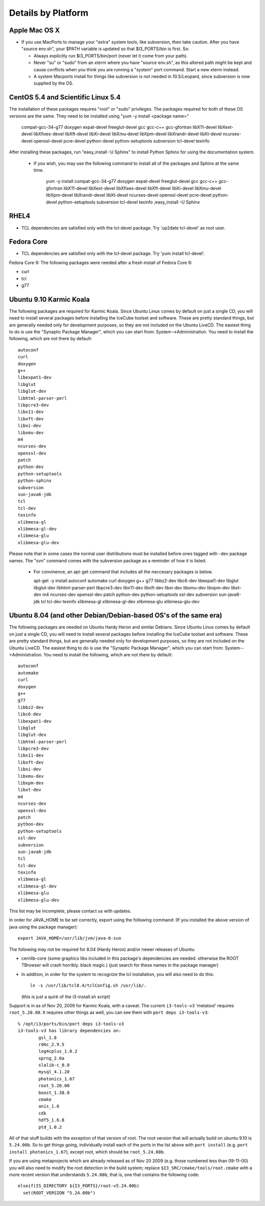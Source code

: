 .. _platforms:

Details by Platform
===================

.. index:: OSX
.. _OSX:

Apple Mac OS X
^^^^^^^^^^^^^^

* If you use MacPorts to manage your "extra" system tools, like
  subversion, then take caution.  After you have "source env.sh", your
  $PATH variable is updated so that $I3_PORTS/bin is first. So:

  * Always explicitly run $I3_PORTS/bin/port (never let it come from
    your path).

  * Never "su" or "sudo" from an xterm where you have "source env.sh",
    as this altered path might be kept and cause conflicts when you
    think you are running a "system" port command.  Start a new xterm
    instead.

  * A system Macports install for things like subversion is not needed
    in 10.5/Leopard, since subversion is now supplied by the OS.



.. index:: CentOS 5.4 & Scientific Linux 5.4
.. _centos:

CentOS 5.4 and Scientific Linux 5.4
^^^^^^^^^^^^^^^^^^^^^^^^^^^^^^^^^^^

The installation of these packages requires "root" or "sudo" privileges.
The packages required for both of these OS versions are the same. They need
to be installed using "yum -y install <package name>"

  compat-gcc-34-g77
  doxygen
  expat-devel
  freeglut-devel
  gcc
  gcc-c++
  gcc-gfortran
  libX11-devel
  libXext-devel
  libXfixes-devel
  libXft-devel
  libXi-devel
  libXmu-devel
  libXpm-devel
  libXrandr-devel
  libXt-devel
  ncurses-devel
  openssl-devel
  pcre-devel
  python-devel
  python-setuptools
  subversion
  tcl-devel
  texinfo
 
After installing these packages, run "easy_install -U Sphinx" to install
Python Sphinx for using the documentation system. 

 * If you wish, you may use the following command to install all of the
   packages and Sphinx at the same time.

    yum -y install compat-gcc-34-g77 doxygen expat-devel freeglut-devel gcc gcc-c++ gcc-gfortran libX11-devel libXext-devel libXfixes-devel libXft-devel libXi-devel libXmu-devel libXpm-devel libXrandr-devel libXt-devel ncurses-devel openssl-devel pcre-devel python-devel python-setuptools subversion tcl-devel texinfo ;easy_install -U Sphinx


.. index:: RHEL4
.. _RHEL4:

RHEL4
^^^^^

* TCL dependencies are satisfied only with the tcl-devel package. Try
  'up2date tcl-devel' as root user.

.. index:: Fedora Core
.. _fedoracore:

Fedora Core
^^^^^^^^^^^

* TCL dependencies are satisfied only with the tcl-devel package. Try
  'yum install tcl-devel'.

Fedora Core 9: The following packages were needed after a fresh
install of Fedora Core 9:

* curl
* tcl
* g77


.. index:: Ubuntu
.. index:: Debian

.. _ubuntu:
.. _debian:


Ubuntu 9.10 Karmic Koala
^^^^^^^^^^^^^^^^^^^^^^^^
The following packages are required for Karmic Koala. 
Since Ubuntu Linux comes by default on just a single CD, you will need
to install several packages before installing the IceCube toolset and
software.  These are pretty standard things, but are generally needed
only for development purposes, so they are not included on the Ubuntu
LiveCD.  The easiest thing to do is use the "Synaptic Package
Manager", which you can start from: System-->Administration.  You need
to install the following, which are not there by default::

  autoconf
  curl
  doxygen
  g++
  libexpat1-dev
  libglut
  libglut-dev
  libhtml-parser-perl
  libpcre3-dev
  libx11-dev
  libxft-dev
  libxi-dev
  libxmu-dev
  m4
  ncurses-dev
  openssl-dev
  patch
  python-dev
  python-setuptools
  python-sphinx
  subversion
  sun-java6-jdk
  tcl
  tcl-dev
  texinfo
  xlibmesa-gl
  xlibmesa-gl-dev
  xlibmesa-glu
  xlibmesa-glu-dev

Please note that in some cases the normal user distributions must be installed
before ones tagged with -dev package names. The "svn" command comes with the 
subversion package as a reminder of how it is listed. 

  * For convinence, an apt-get command that includes all the neccesary packages
    is below. 

    apt-get -y install autoconf automake curl doxygen g++ g77 libbz2-dev libc6-dev libexpat1-dev libglut libglut-dev libhtml-parser-perl libpcre3-dev libx11-dev libxft-dev libxi-dev libxmu-dev libxpm-dev libxt-dev m4 ncurses-dev openssl-dev patch python-dev python-setuptools ssl-dev subversion sun-java6-jdk tcl tcl-dev texinfo xlibmesa-gl xlibmesa-gl-dev xlibmesa-glu xlibmesa-glu-dev




.. index:: Ubuntu 8.04
.. index:: Debian 

.. _ubuntu:
.. _debian:

Ubuntu 8.04 (and other Debian/Debian-based OS's of the same era)
^^^^^^^^^^^^^^^^^^^^^^^^^^^^^^^^^^^^^^^^^^^^^^^^^^^^^^^^^^^^^^^^

The following packages are needed on Ubuntu Hardy Heron and similar Debians.
Since Ubuntu Linux comes by default on just a single CD, you will need
to install several packages before installing the IceCube toolset and
software.  These are pretty standard things, but are generally needed
only for development purposes, so they are not included on the Ubuntu
LiveCD.  The easiest thing to do is use the "Synaptic Package
Manager", which you can start from: System-->Administration.  You need
to install the following, which are not there by default::

  autoconf
  automake
  curl
  doxygen
  g++
  g77
  libbz2-dev
  libc6-dev
  libexpat1-dev
  libglut
  libglut-dev
  libhtml-parser-perl
  libpcre3-dev
  libx11-dev
  libxft-dev
  libxi-dev
  libxmu-dev
  libxpm-dev
  libxt-dev
  m4
  ncurses-dev
  openssl-dev
  patch
  python-dev
  python-setuptools
  ssl-dev
  subversion
  sun-java6-jdk
  tcl
  tcl-dev
  texinfo
  xlibmesa-gl
  xlibmesa-gl-dev
  xlibmesa-glu
  xlibmesa-glu-dev

This list may be incomplete, please contact us with updates.

In order for JAVA_HOME to be set correctly, export using the following
command: (If you installed the above version of java using the package
manager)::

 export JAVA_HOME=/usr/lib/jvm/java-6-sun


The following may not be required for 8.04 (Hardy Heron) and/or newer
releases of Ubuntu:

* cernlib-core (some graphics libs included in this package's
  dependencies are needed. otherwise the ROOT TBrowser will crash
  horribly. black magic.)  (just search for these names in the package
  manager)

* In addition, in order for the system to recognize the tcl
  installation, you will also need to do this::

    ln -s /usr/lib/tcl8.4/tclConfig.sh /usr/lib/.

  (this is just a quirk of the i3-install.sh script)



Support is in as of Nov 20, 2009 for Karmic Koala, with a caveat: The
current ``i3-tools-v3`` 'metatool' requires ``root_5.20.00``.  It
requires other things as well, you can see them with ``port deps
i3-tools-v3``::

  % /opt/i3/ports/bin/port deps i3-tools-v3
  i3-tools-v3 has library dependencies on:
          gsl_1.8
          rdmc_2.9.5
          log4cplus_1.0.2
          sprng_2.0a
          slalib-c_0.0
          mysql_4.1.20
          photonics_1.67
          root_5.20.00
          boost_1.38.0
          cmake
          anis_1.0
          cdk
          hdf5_1.6.8
          ptd_1.0.2
  
All of that stuff builds with the exception of that version of root.
The root version that will actually build on ubuntu 9.10 is
``5.24.00b``.  So to get things going, individually install each of
the ports in the list above with ``port install`` (e.g. ``port install
photonics_1.67``), except root, which should be ``root_5.24.00b``.  

If you are using metaprojects which are already released as of Nov 20
2009 (e.g. those numbered less than 09-11-00) you will also need to
modify the root detection in the build system; replace
``$I3_SRC/cmake/tools/root.cmake`` with a more recent version that
understands ``5.24.00b``, that is, one that contains the following
code::

    elseif(IS_DIRECTORY ${I3_PORTS}/root-v5.24.00b)
      set(ROOT_VERSION "5.24.00b")

